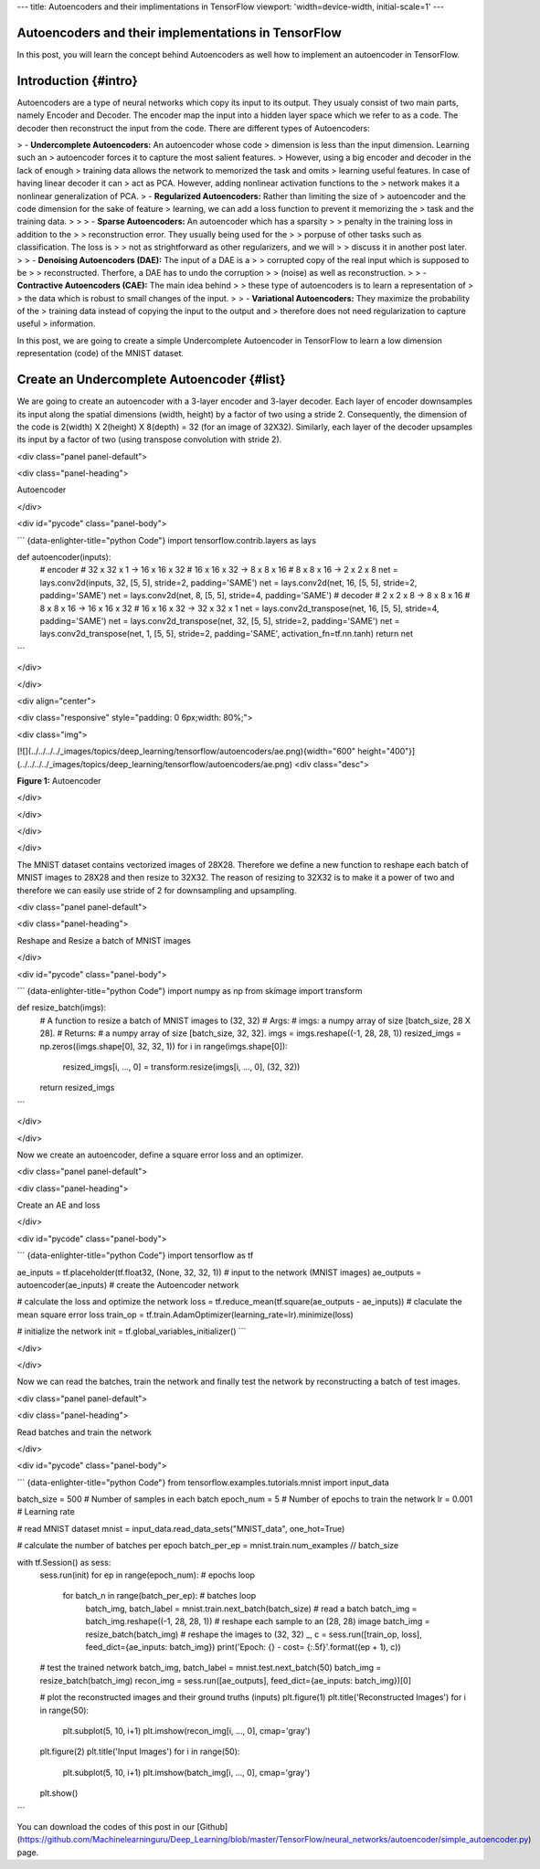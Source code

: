 ---
title: Autoencoders and their implimentations in TensorFlow
viewport: 'width=device-width, initial-scale=1'
---

Autoencoders and their implementations in TensorFlow
----------------------------------------------------

In this post, you will learn the concept behind Autoencoders as well how
to implement an autoencoder in TensorFlow.

Introduction {#intro}
------------

Autoencoders are a type of neural networks which copy its input to its
output. They usualy consist of two main parts, namely Encoder and
Decoder. The encoder map the input into a hidden layer space which we
refer to as a code. The decoder then reconstruct the input from the
code. There are different types of Autoencoders:

> -   **Undercomplete Autoencoders:** An autoencoder whose code
>     dimension is less than the input dimension. Learning such an
>     autoencoder forces it to capture the most salient features.
>     However, using a big encoder and decoder in the lack of enough
>     training data allows the network to memorized the task and omits
>     learning useful features. In case of having linear decoder it can
>     act as PCA. However, adding nonlinear activation functions to the
>     network makes it a nonlinear generalization of PCA.
> -   **Regularized Autoencoders:** Rather than limiting the size of
>     autoencoder and the code dimension for the sake of feature
>     learning, we can add a loss function to prevent it memorizing the
>     task and the training data.
>
>     > -   **Sparse Autoencoders:** An autoencoder which has a sparsity
>     >     penalty in the training loss in addition to the
>     >     reconstruction error. They usually being used for the
>     >     porpuse of other tasks such as classification. The loss is
>     >     not as strightforward as other regularizers, and we will
>     >     discuss it in another post later.
>     > -   **Denoising Autoencoders (DAE):** The input of a DAE is a
>     >     corrupted copy of the real input which is supposed to be
>     >     reconstructed. Therfore, a DAE has to undo the corruption
>     >     (noise) as well as reconstruction.
>     > -   **Contractive Autoencoders (CAE):** The main idea behind
>     >     these type of autoencoders is to learn a representation of
>     >     the data which is robust to small changes of the input.
>
> -   **Variational Autoencoders:** They maximize the probability of the
>     training data instead of copying the input to the output and
>     therefore does not need regularization to capture useful
>     information.

In this post, we are going to create a simple Undercomplete Autoencoder
in TensorFlow to learn a low dimension representation (code) of the
MNIST dataset.

Create an Undercomplete Autoencoder {#list}
-----------------------------------

We are going to create an autoencoder with a 3-layer encoder and 3-layer
decoder. Each layer of encoder downsamples its input along the spatial
dimensions (width, height) by a factor of two using a stride 2.
Consequently, the dimension of the code is 2(width) X 2(height) X
8(depth) = 32 (for an image of 32X32). Similarly, each layer of the
decoder upsamples its input by a factor of two (using transpose
convolution with stride 2).

<div class="panel panel-default">

<div class="panel-heading">

Autoencoder

</div>

<div id="pycode" class="panel-body">

``` {data-enlighter-title="python Code"}
import tensorflow.contrib.layers as lays

def autoencoder(inputs):
    # encoder
    # 32 x 32 x 1   ->  16 x 16 x 32
    # 16 x 16 x 32  ->  8 x 8 x 16
    # 8 x 8 x 16    ->  2 x 2 x 8
    net = lays.conv2d(inputs, 32, [5, 5], stride=2, padding='SAME')
    net = lays.conv2d(net, 16, [5, 5], stride=2, padding='SAME')
    net = lays.conv2d(net, 8, [5, 5], stride=4, padding='SAME')
    # decoder
    # 2 x 2 x 8    ->  8 x 8 x 16
    # 8 x 8 x 16   ->  16 x 16 x 32
    # 16 x 16 x 32  ->  32 x 32 x 1
    net = lays.conv2d_transpose(net, 16, [5, 5], stride=4, padding='SAME')
    net = lays.conv2d_transpose(net, 32, [5, 5], stride=2, padding='SAME')
    net = lays.conv2d_transpose(net, 1, [5, 5], stride=2, padding='SAME', activation_fn=tf.nn.tanh)
    return net
```

</div>

</div>

<div align="center">

<div class="responsive" style="padding: 0 6px;width: 80%;">

<div class="img">

[![](../../../../_images/topics/deep_learning/tensorflow/autoencoders/ae.png){width="600"
height="400"}](../../../../_images/topics/deep_learning/tensorflow/autoencoders/ae.png)
<div class="desc">

**Figure 1:** Autoencoder

</div>

</div>

</div>

</div>

The MNIST dataset contains vectorized images of 28X28. Therefore we
define a new function to reshape each batch of MNIST images to 28X28 and
then resize to 32X32. The reason of resizing to 32X32 is to make it a
power of two and therefore we can easily use stride of 2 for
downsampling and upsampling.

<div class="panel panel-default">

<div class="panel-heading">

Reshape and Resize a batch of MNIST images

</div>

<div id="pycode" class="panel-body">

``` {data-enlighter-title="python Code"}
import numpy as np
from skimage import transform

def resize_batch(imgs):
    # A function to resize a batch of MNIST images to (32, 32)
    # Args:
    #   imgs: a numpy array of size [batch_size, 28 X 28].
    # Returns:
    #   a numpy array of size [batch_size, 32, 32].
    imgs = imgs.reshape((-1, 28, 28, 1))
    resized_imgs = np.zeros((imgs.shape[0], 32, 32, 1))
    for i in range(imgs.shape[0]):
        resized_imgs[i, ..., 0] = transform.resize(imgs[i, ..., 0], (32, 32))
    return resized_imgs
```

</div>

</div>

Now we create an autoencoder, define a square error loss and an
optimizer.

<div class="panel panel-default">

<div class="panel-heading">

Create an AE and loss

</div>

<div id="pycode" class="panel-body">

``` {data-enlighter-title="python Code"}
import tensorflow as tf

ae_inputs = tf.placeholder(tf.float32, (None, 32, 32, 1))  # input to the network (MNIST images)
ae_outputs = autoencoder(ae_inputs)  # create the Autoencoder network

# calculate the loss and optimize the network
loss = tf.reduce_mean(tf.square(ae_outputs - ae_inputs))  # claculate the mean square error loss
train_op = tf.train.AdamOptimizer(learning_rate=lr).minimize(loss)

# initialize the network
init = tf.global_variables_initializer()
```

</div>

</div>

Now we can read the batches, train the network and finally test the
network by reconstructing a batch of test images.

<div class="panel panel-default">

<div class="panel-heading">

Read batches and train the network

</div>

<div id="pycode" class="panel-body">

``` {data-enlighter-title="python Code"}
from tensorflow.examples.tutorials.mnist import input_data

batch_size = 500  # Number of samples in each batch
epoch_num = 5     # Number of epochs to train the network
lr = 0.001        # Learning rate

# read MNIST dataset
mnist = input_data.read_data_sets("MNIST_data", one_hot=True)

# calculate the number of batches per epoch
batch_per_ep = mnist.train.num_examples // batch_size

with tf.Session() as sess:
    sess.run(init)
    for ep in range(epoch_num):  # epochs loop
        for batch_n in range(batch_per_ep):  # batches loop
            batch_img, batch_label = mnist.train.next_batch(batch_size)  # read a batch
            batch_img = batch_img.reshape((-1, 28, 28, 1))               # reshape each sample to an (28, 28) image
            batch_img = resize_batch(batch_img)                          # reshape the images to (32, 32)
            _, c = sess.run([train_op, loss], feed_dict={ae_inputs: batch_img})
            print('Epoch: {} - cost= {:.5f}'.format((ep + 1), c))

    # test the trained network
    batch_img, batch_label = mnist.test.next_batch(50)
    batch_img = resize_batch(batch_img)
    recon_img = sess.run([ae_outputs], feed_dict={ae_inputs: batch_img})[0]

    # plot the reconstructed images and their ground truths (inputs)
    plt.figure(1)
    plt.title('Reconstructed Images')
    for i in range(50):
        plt.subplot(5, 10, i+1)
        plt.imshow(recon_img[i, ..., 0], cmap='gray')
    plt.figure(2)
    plt.title('Input Images')
    for i in range(50):
        plt.subplot(5, 10, i+1)
        plt.imshow(batch_img[i, ..., 0], cmap='gray')
    plt.show()
```

You can download the codes of this post in our
[Github](https://github.com/Machinelearninguru/Deep_Learning/blob/master/TensorFlow/neural_networks/autoencoder/simple_autoencoder.py)
page.
